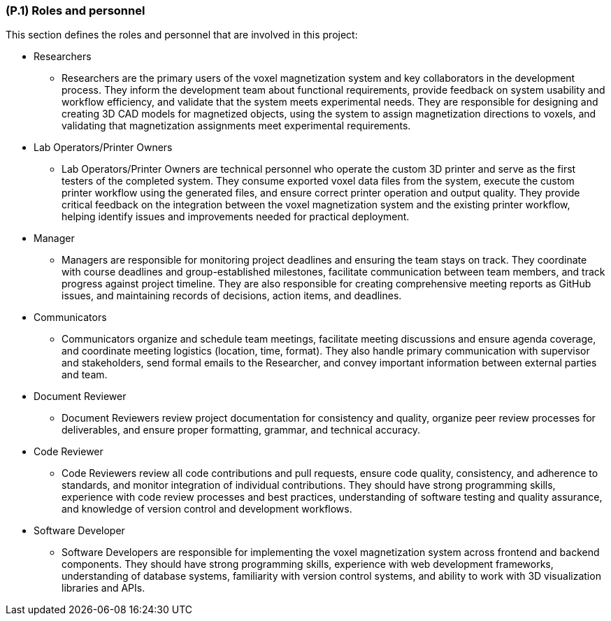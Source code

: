 [#p1,reftext=P.1]
=== (P.1) Roles and personnel

ifdef::env-draft[]
TIP: _Main responsibilities in the project; required project staff and their needed qualifications. It defines the roles (as a human responsibility) involved in the project._  <<BM22>>
endif::[]

This section defines the roles and personnel that are involved in this project:

* Researchers
- Researchers are the primary users of the voxel magnetization system and key collaborators in the development process. They inform the development team about functional requirements, provide feedback on system usability and workflow efficiency, and validate that the system meets experimental needs. They are responsible for designing and creating 3D CAD models for magnetized objects, using the system to assign magnetization directions to voxels, and validating that magnetization assignments meet experimental requirements.

* Lab Operators/Printer Owners
- Lab Operators/Printer Owners are technical personnel who operate the custom 3D printer and serve as the first testers of the completed system. They consume exported voxel data files from the system, execute the custom printer workflow using the generated files, and ensure correct printer operation and output quality. They provide critical feedback on the integration between the voxel magnetization system and the existing printer workflow, helping identify issues and improvements needed for practical deployment.

* Manager
- Managers are responsible for monitoring project deadlines and ensuring the team stays on track. They coordinate with course deadlines and group-established milestones, facilitate communication between team members, and track progress against project timeline. They are also responsible for creating comprehensive meeting reports as GitHub issues, and maintaining records of decisions, action items, and deadlines.

* Communicators
- Communicators organize and schedule team meetings, facilitate meeting discussions and ensure agenda coverage, and coordinate meeting logistics (location, time, format). They also handle primary communication with supervisor and stakeholders, send formal emails to the Researcher, and convey important information between external parties and team.

* Document Reviewer
- Document Reviewers review project documentation for consistency and quality, organize peer review processes for deliverables, and ensure proper formatting, grammar, and technical accuracy.

* Code Reviewer
- Code Reviewers review all code contributions and pull requests, ensure code quality, consistency, and adherence to standards, and monitor integration of individual contributions. They should have strong programming skills, experience with code review processes and best practices, understanding of software testing and quality assurance, and knowledge of version control and development workflows.

* Software Developer
- Software Developers are responsible for implementing the voxel magnetization system across frontend and backend components. They should have strong programming skills, experience with web development frameworks, understanding of database systems, familiarity with version control systems, and ability to work with 3D visualization libraries and APIs.